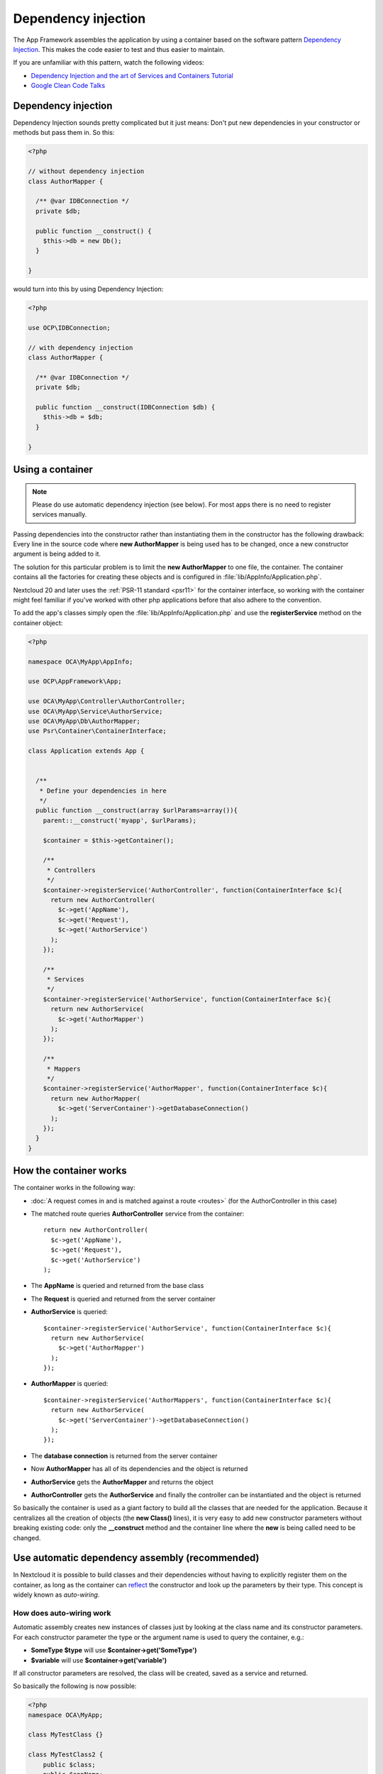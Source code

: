 ====================
Dependency injection
====================

.. sectionauthor:: Bernhard Posselt <dev@bernhard-posselt.com>

The App Framework assembles the application by using a container based on the
software pattern `Dependency Injection <https://en.wikipedia.org/wiki/Dependency_injection>`_.
This makes the code easier to test and thus easier to maintain.

If you are unfamiliar with this pattern, watch the following videos:

* `Dependency Injection and the art of Services and Containers Tutorial <http://www.youtube.com/watch?v=DcNtg4_i-2w>`_
* `Google Clean Code Talks <http://www.youtube.com/watch?v=RlfLCWKxHJ0>`_

.. _dependency-injection:

Dependency injection
--------------------

Dependency Injection sounds pretty complicated but it just means: Don't put
new dependencies in your constructor or methods but pass them in. So this:

.. code-block:: php

  <?php

  // without dependency injection
  class AuthorMapper {

    /** @var IDBConnection */
    private $db;

    public function __construct() {
      $this->db = new Db();
    }

  }

would turn into this by using Dependency Injection:

.. code-block:: php

  <?php

  use OCP\IDBConnection;

  // with dependency injection
  class AuthorMapper {

    /** @var IDBConnection */
    private $db;

    public function __construct(IDBConnection $db) {
      $this->db = $db;
    }

  }


Using a container
-----------------

.. note:: Please do use automatic dependency injection (see below). For most
    apps there is no need to register services manually.

Passing dependencies into the constructor rather than instantiating them in the
constructor has the following drawback: Every line in the source code where
**new AuthorMapper** is being used has to be changed, once a new constructor
argument is being added to it.

The solution for this particular problem is to limit the **new AuthorMapper** to
one file, the container. The container contains all the factories for creating
these objects and is configured in :file:`lib/AppInfo/Application.php`.

Nextcloud 20 and later uses the :ref:`PSR-11 standard <psr11>` for the container interface, so working
with the container might feel familiar if you've worked with other php applications
before that also adhere to the convention.

To add the app's classes simply open the :file:`lib/AppInfo/Application.php` and
use the **registerService** method on the container object:

.. code-block:: php

  <?php

  namespace OCA\MyApp\AppInfo;

  use OCP\AppFramework\App;

  use OCA\MyApp\Controller\AuthorController;
  use OCA\MyApp\Service\AuthorService;
  use OCA\MyApp\Db\AuthorMapper;
  use Psr\Container\ContainerInterface;

  class Application extends App {


    /**
     * Define your dependencies in here
     */
    public function __construct(array $urlParams=array()){
      parent::__construct('myapp', $urlParams);

      $container = $this->getContainer();

      /**
       * Controllers
       */
      $container->registerService('AuthorController', function(ContainerInterface $c){
        return new AuthorController(
          $c->get('AppName'),
          $c->get('Request'),
          $c->get('AuthorService')
        );
      });

      /**
       * Services
       */
      $container->registerService('AuthorService', function(ContainerInterface $c){
        return new AuthorService(
          $c->get('AuthorMapper')
        );
      });

      /**
       * Mappers
       */
      $container->registerService('AuthorMapper', function(ContainerInterface $c){
        return new AuthorMapper(
          $c->get('ServerContainer')->getDatabaseConnection()
        );
      });
    }
  }

How the container works
-----------------------

The container works in the following way:

* :doc:`A request comes in and is matched against a route <routes>` (for the AuthorController in this case)
* The matched route queries **AuthorController** service from the container::

    return new AuthorController(
      $c->get('AppName'),
      $c->get('Request'),
      $c->get('AuthorService')
    );

* The **AppName** is queried and returned from the base class
* The **Request** is queried and returned from the server container
* **AuthorService** is queried::

    $container->registerService('AuthorService', function(ContainerInterface $c){
      return new AuthorService(
        $c->get('AuthorMapper')
      );
    });

* **AuthorMapper** is queried::

    $container->registerService('AuthorMappers', function(ContainerInterface $c){
      return new AuthorService(
        $c->get('ServerContainer')->getDatabaseConnection()
      );
    });

* The **database connection** is returned from the server container
* Now **AuthorMapper** has all of its dependencies and the object is returned
* **AuthorService** gets the **AuthorMapper** and returns the object
* **AuthorController** gets the **AuthorService** and finally the controller can be instantiated and the object is returned

So basically the container is used as a giant factory to build all the classes that are needed for the application. Because it centralizes all the creation of objects (the **new Class()** lines), it is very easy to add new constructor parameters without breaking existing code: only the **__construct** method and the container line where the **new** is being called need to be changed.


Use automatic dependency assembly (recommended)
-----------------------------------------------

In Nextcloud it is possible to build classes and their dependencies without having to explicitly register them on the container, as long as the container can `reflect <reflection>`_ the constructor and look up the parameters by their type. This concept is widely known as *auto-wiring*.

How does auto-wiring work
^^^^^^^^^^^^^^^^^^^^^^^^^

Automatic assembly creates new instances of classes just by looking at the class name and its constructor parameters. For each constructor parameter the type or the argument name is used to query the container, e.g.:

* **SomeType $type** will use **$container->get('SomeType')**
* **$variable** will use **$container->get('variable')**

If all constructor parameters are resolved, the class will be created, saved as a service and returned.

So basically the following is now possible:

.. code-block:: php

  <?php
  namespace OCA\MyApp;

  class MyTestClass {}

  class MyTestClass2 {
      public $class;
      public $appName;

      public function __construct(MyTestClass $class, $AppName) {
          $this->class = $class;
          $this->appName = $AppName;
      }
  }

  $app = new \OCP\AppFramework\App('myapp');

  $class2 = $app->getContainer()->get('OCA\MyApp\MyTestClass2');

  $class2 instanceof MyTestClass2;  // true
  $class2->class instanceof MyTestClass;  // true
  $class2->appName === 'appname';  // true
  $class2 === $app->getContainer()->get('OCA\MyApp\MyTestClass2');  // true

.. note:: $AppName is resolved because the container registered a parameter under the key 'AppName' which will return the app id. The lookup is case sensitive so while $AppName will work correctly, using $appName as a constructor parameter will fail.

How does it affect the request lifecycle
^^^^^^^^^^^^^^^^^^^^^^^^^^^^^^^^^^^^^^^^

* A request comes in
* All apps' **routes.php** files are loaded

  * If a **routes.php** file returns an array, and an **appname/lib/AppInfo/Application.php** exists, include it, create a new instance of **\\OCA\\AppName\\AppInfo\\Application.php** and register the routes on it. That way a container can be used while still benefitting from the new routes behavior
  * If a **routes.php** file returns an array, but there is no **appname/lib/AppInfo/Application.php**, create a new \\OCP\\AppFramework\\App instance with the app id and register the routes on it

* A request is matched for the route, e.g. with the name **page#index**
* The appropriate container is being queried for the entry PageController (to keep backwards compatibility)
* If the entry does not exist, the container is queried for OCA\\AppName\\Controller\\PageController and if no entry exists, the container tries to create the class by using `reflection`_ on its constructor parameters

How does this affect controllers
^^^^^^^^^^^^^^^^^^^^^^^^^^^^^^^^

The only thing that needs to be done to add a route and a controller method is now:

**myapp/appinfo/routes.php**

.. code-block:: php

  <?php
  return ['routes' => [
      ['name' => 'page#index', 'url' => '/', 'verb' => 'GET'],
  ]];

**myapp/appinfo/lib/Controller/PageController.php**

.. code-block:: php

  <?php
  namespace OCA\MyApp\Controller;

  class PageController {
      public function __construct($AppName, \OCP\IRequest $request) {
          parent::__construct($AppName, $request);
      }

      public function index() {
          // your code here
      }
  }

There is no need to wire up anything in **lib/AppInfo/Application.php**. Everything will be done automatically.


How to deal with interface and primitive type parameters
^^^^^^^^^^^^^^^^^^^^^^^^^^^^^^^^^^^^^^^^^^^^^^^^^^^^^^^^

Interfaces and primitive types can not be instantiated, so the container can not automatically assemble them. The actual implementation needs to be wired up in the container:

.. code-block:: php

  <?php

  namespace OCA\MyApp\AppInfo;

  class Application extends \OCP\AppFramework\App {

      /**
       * Define your dependencies in here
       */
      public function __construct(array $urlParams=array()){
          parent::__construct('myapp', $urlParams);

          $container = $this->getContainer();

          // AuthorMapper requires a location as string called $TableName
          $container->registerParameter('TableName', 'my_app_table');

          // the interface is called IAuthorMapper and AuthorMapper implements it
          $container->registerService('OCA\MyApp\Db\IAuthorMapper', function (ContainerInterface $c) {
              return $c->get('OCA\MyApp\Db\AuthorMapper');
          });
      }

  }

Predefined core services
^^^^^^^^^^^^^^^^^^^^^^^^

The following parameter names and type hints can be used to inject core services instead of using **$container->getServer()->getServiceX()**

Parameters:

* **AppName**: The app id
* **WebRoot**: The path to the Nextcloud installation
* **UserId**: The id of the current user

Types:

* **OCP\\IAppConfig**
* **OCP\\IAppManager**
* **OCP\\IAvatarManager**
* **OCP\\Activity\\IManager**
* **OCP\\ICache**
* **OCP\\ICacheFactory**
* **OCP\\IConfig**
* **OCP\\AppFramework\\Utility\\IControllerMethodReflector**
* **OCP\\Contacts\\IManager**
* **OCP\\IDateTimeZone**
* **OCP\\IDBConnection**
* **OCP\\Diagnostics\\IEventLogger**
* **OCP\\Diagnostics\\IQueryLogger**
* **OCP\\Files\\Config\\IMountProviderCollection**
* **OCP\\Files\\IRootFolder**
* **OCP\\IGroupManager**
* **OCP\\IL10N**
* **OCP\\ILogger**
* **OCP\\BackgroundJob\\IJobList**
* **OCP\\INavigationManager**
* **OCP\\IPreview**
* **OCP\\IRequest**
* **OCP\\AppFramework\\Utility\\ITimeFactory**
* **OCP\\ITagManager**
* **OCP\\ITempManager**
* **OCP\\Route\\IRouter**
* **OCP\\ISearch**
* **OCP\\ISearch**
* **OCP\\Security\\ICrypto**
* **OCP\\Security\\IHasher**
* **OCP\\Security\\ISecureRandom**
* **OCP\\IURLGenerator**
* **OCP\\IUserManager**
* **OCP\\IUserSession**

How to enable it
^^^^^^^^^^^^^^^^

To make use of this new feature, the following things have to be done:

* **appinfo/info.xml** requires to provide another field called **namespace** where the namespace of the app is defined. The required namespace is the one which comes after the top level namespace **OCA\\**, e.g.: for **OCA\\MyBeautifulApp\\Some\\OtherClass** the needed namespace would be **MyBeautifulApp** and would be added to the info.xml in the following way:

  .. code-block:: xml

    <?xml version="1.0"?>
    <info>
       <namespace>MyBeautifulApp</namespace>
       <!-- other options here ... -->
    </info>

* **appinfo/routes.php**: Instead of creating a new Application class instance, simply return the routes array like:

  .. code-block:: php

      <?php
      return ['routes' => [
          ['name' => 'page#index', 'url' => '/', 'verb' => 'GET'],
      ]];


.. note:: A namespace tag is required because you can not deduce the namespace from the app id

Which classes should be added
-----------------------------

In general all of the app's controllers need to be registered inside the container. Then the following question is: What goes into the constructor of the controller? Pass everything into the controller constructor that matches one of the following criteria:

* It does I/O (database, write/read to files)
* It is a global (e.g. $_POST, etc. This is in the request class by the way)
* The output does not depend on the input variables (also called `impure function <http://en.wikipedia.org/wiki/Pure_function>`_), e.g. time, random number generator
* It is a service, basically it would make sense to swap it out for a different object

What not to inject:

* It is pure data and has methods that only act upon it (arrays, data objects)
* It is a `pure function <http://en.wikipedia.org/wiki/Pure_function>`_

.. _`reflection`: https://www.php.net/manual/en/book.reflection.php
